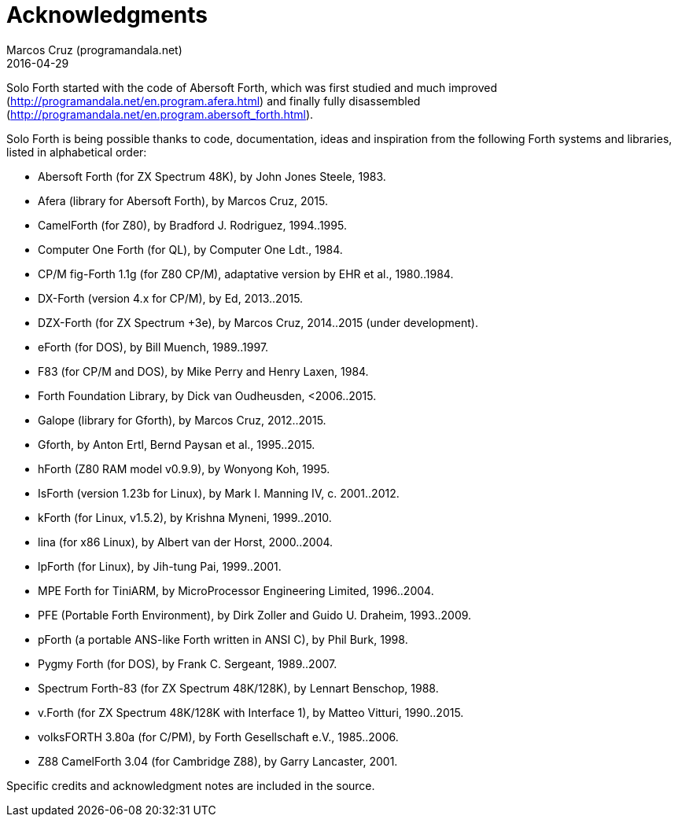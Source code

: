 = Acknowledgments
:author: Marcos Cruz (programandala.net)
:revdate: 2016-04-29

// This file is part of Solo Forth
// http://programandala.net/en.program.solo_forth.html

Solo Forth started with the code of Abersoft Forth, which was first
studied and much improved
(http://programandala.net/en.program.afera.html) and finally fully
disassembled
(http://programandala.net/en.program.abersoft_forth.html).

Solo Forth is being possible thanks to code, documentation, ideas and
inspiration from the following Forth systems and libraries, listed in
alphabetical order:

// XXX TODO -- versions

- Abersoft Forth (for ZX Spectrum 48K), by John Jones Steele, 1983.
- Afera (library for Abersoft Forth), by Marcos Cruz, 2015.
- CamelForth (for Z80), by Bradford J. Rodriguez, 1994..1995.
- Computer One Forth (for QL), by Computer One Ldt., 1984.
- CP/M fig-Forth 1.1g (for Z80 CP/M), adaptative version by EHR et
  al., 1980..1984.
- DX-Forth (version 4.x for CP/M), by Ed, 2013..2015.
- DZX-Forth (for ZX Spectrum +3e), by Marcos Cruz, 2014..2015 (under
  development).
- eForth (for DOS), by Bill Muench, 1989..1997.
- F83 (for CP/M and DOS), by Mike Perry and Henry Laxen, 1984.
- Forth Foundation Library, by Dick van Oudheusden, <2006..2015.
- Galope (library for Gforth), by Marcos Cruz, 2012..2015.
- Gforth, by Anton Ertl, Bernd Paysan et al., 1995..2015.
- hForth (Z80 RAM model v0.9.9), by Wonyong Koh, 1995.
- IsForth (version 1.23b for Linux), by Mark I. Manning IV, c.
  2001..2012.
- kForth (for Linux, v1.5.2), by  Krishna Myneni, 1999..2010.
- lina (for x86 Linux), by Albert van der Horst, 2000..2004.
- lpForth (for Linux), by Jih-tung Pai, 1999..2001.
- MPE Forth for TiniARM, by MicroProcessor Engineering Limited,
  1996..2004.
- PFE (Portable Forth Environment), by Dirk Zoller and Guido U.
  Draheim, 1993..2009.
- pForth (a portable ANS-like Forth written in ANSI C), by Phil Burk,
  1998.
- Pygmy Forth (for DOS), by Frank C. Sergeant, 1989..2007.
- Spectrum Forth-83 (for ZX Spectrum 48K/128K), by Lennart Benschop,
  1988.
- v.Forth (for ZX Spectrum 48K/128K with Interface 1), by Matteo
  Vitturi, 1990..2015.
- volksFORTH 3.80a (for C/PM), by Forth Gesellschaft e.V., 1985..2006.
- Z88 CamelForth 3.04 (for Cambridge Z88), by Garry Lancaster, 2001.

Specific credits and acknowledgment notes are included in the source.
